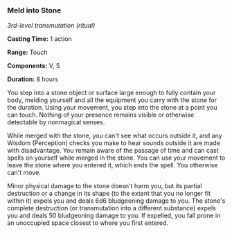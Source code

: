 *** Meld into Stone
:PROPERTIES:
:CUSTOM_ID: meld-into-stone
:END:
/3rd-level transmutation (ritual)/

*Casting Time:* 1 action

*Range:* Touch

*Components:* V, S

*Duration:* 8 hours

You step into a stone object or surface large enough to fully contain
your body, melding yourself and all the equipment you carry with the
stone for the duration. Using your movement, you step into the stone at
a point you can touch. Nothing of your presence remains visible or
otherwise detectable by nonmagical senses.

While merged with the stone, you can't see what occurs outside it, and
any Wisdom (Perception) checks you make to hear sounds outside it are
made with disadvantage. You remain aware of the passage of time and can
cast spells on yourself while merged in the stone. You can use your
movement to leave the stone where you entered it, which ends the spell.
You otherwise can't move.

Minor physical damage to the stone doesn't harm you, but its partial
destruction or a change in its shape (to the extent that you no longer
fit within it) expels you and deals 6d6 bludgeoning damage to you. The
stone's complete destruction (or transmutation into a different
substance) expels you and deals 50 bludgeoning damage to you. If
expelled, you fall prone in an unoccupied space closest to where you
first entered.
